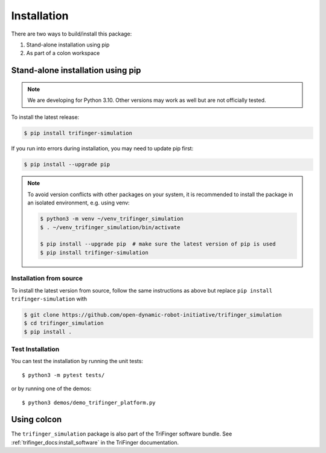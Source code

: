Installation
============

There are two ways to build/install this package:

1. Stand-alone installation using pip
2. As part of a colon workspace


Stand-alone installation using pip
----------------------------------

.. note::

   We are developing for Python 3.10.  Other versions may work as well but are
   not officially tested.


To install the latest release:

.. code-block:: bash

   $ pip install trifinger-simulation

If you run into errors during installation, you may need to update pip first:

.. code-block:: bash

   $ pip install --upgrade pip


.. note::

    To avoid version conflicts with other packages on your system, it is
    recommended to install the package in an isolated environment, e.g. using venv:

    .. code-block:: bash

        $ python3 -m venv ~/venv_trifinger_simulation
        $ . ~/venv_trifinger_simulation/bin/activate

        $ pip install --upgrade pip  # make sure the latest version of pip is used
        $ pip install trifinger-simulation


Installation from source
~~~~~~~~~~~~~~~~~~~~~~~~

To install the latest version from source, follow the same instructions as above
but replace ``pip install trifinger-simulation`` with

.. code-block:: bash

    $ git clone https://github.com/open-dynamic-robot-initiative/trifinger_simulation
    $ cd trifinger_simulation
    $ pip install .


Test Installation
~~~~~~~~~~~~~~~~~

You can test the installation by running the unit tests::

    $ python3 -m pytest tests/

or by running one of the demos::

    $ python3 demos/demo_trifinger_platform.py



.. _`colcon`:

Using colcon
------------

The ``trifinger_simulation`` package is also part of the TriFinger software
bundle.  See :ref:`trifinger_docs:install_software` in the TriFinger
documentation.
